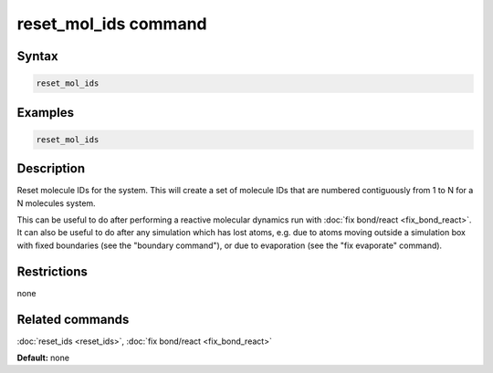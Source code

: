 .. index:: reset_mol_ids

reset_mol_ids command
=================

Syntax
""""""

.. code-block:: LAMMPS

   reset_mol_ids

Examples
""""""""

.. code-block:: LAMMPS

   reset_mol_ids

Description
"""""""""""

Reset molecule IDs for the system.  This will create a set of molecule
IDs that are numbered contiguously from 1 to N for a N molecules
system.

This can be useful to do after performing a reactive molecular
dynamics run with :doc:`fix bond/react <fix_bond_react>`.  It can also
be useful to do after any simulation which has lost atoms, e.g. due to
atoms moving outside a simulation box with fixed boundaries (see the
"boundary command"), or due to evaporation (see the "fix evaporate"
command).

Restrictions
""""""""""""
none

Related commands
""""""""""""""""

:doc:`reset_ids <reset_ids>`, :doc:`fix bond/react <fix_bond_react>`

**Default:** none
